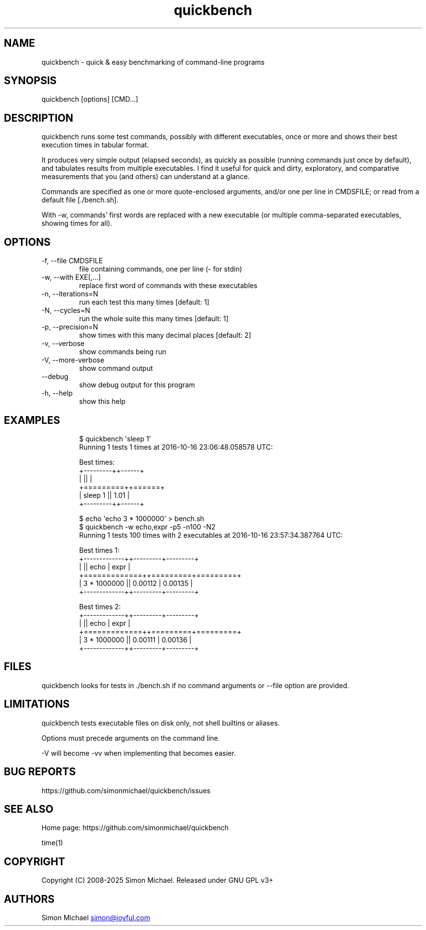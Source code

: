 .\" Automatically generated by Pandoc 3.6.4
.\"
.TH "quickbench" "1" "Apr 2025" "quickbench 1.1"
.SH NAME
quickbench \- quick & easy benchmarking of command\-line programs
.SH SYNOPSIS
\f[CR]quickbench [options] [CMD...]\f[R]
.SH DESCRIPTION
quickbench runs some test commands, possibly with different executables,
once or more and shows their best execution times in tabular format.
.PP
It produces very simple output (elapsed seconds), as quickly as possible
(running commands just once by default), and tabulates results from
multiple executables.
I find it useful for quick and dirty, exploratory, and comparative
.PD 0
.P
.PD
measurements that you (and others) can understand at a glance.
.PP
Commands are specified as one or more quote\-enclosed arguments, and/or
one per line in CMDSFILE; or read from a default file [./bench.sh].
.PP
With \-w, commands\[cq] first words are replaced with a new executable
(or multiple comma\-separated executables, showing times for all).
.SH OPTIONS
.TP
\f[CR]\-f, \-\-file CMDSFILE\f[R]
file containing commands, one per line (\- for stdin)
.TP
\f[CR]\-w, \-\-with EXE[,...]\f[R]
replace first word of commands with these executables
.TP
\f[CR]\-n, \-\-iterations=N\f[R]
run each test this many times [default: 1]
.TP
\f[CR]\-N, \-\-cycles=N\f[R]
run the whole suite this many times [default: 1]
.TP
\f[CR]\-p, \-\-precision=N\f[R]
show times with this many decimal places [default: 2]
.TP
\f[CR]\-v, \-\-verbose\f[R]
show commands being run
.TP
\f[CR]\-V, \-\-more\-verbose\f[R]
show command output
.TP
\f[CR]\-\-debug\f[R]
show debug output for this program
.TP
\f[CR]\-h, \-\-help\f[R]
show this help
.SH EXAMPLES
.IP
.EX
$ quickbench \[aq]sleep 1\[aq]
Running 1 tests 1 times at 2016\-10\-16 23:06:48.058578 UTC:

Best times:
+\-\-\-\-\-\-\-\-\-++\-\-\-\-\-\-+
|         ||      |
+=========++======+
| sleep 1 || 1.01 |
+\-\-\-\-\-\-\-\-\-++\-\-\-\-\-\-+
.EE
.IP
.EX
$ echo \[aq]echo 3 * 1000000\[aq] > bench.sh
$ quickbench \-w echo,expr \-p5 \-n100 \-N2
Running 1 tests 100 times with 2 executables at 2016\-10\-16 23:57:34.387764 UTC:

Best times 1:
+\-\-\-\-\-\-\-\-\-\-\-\-\-++\-\-\-\-\-\-\-\-\-+\-\-\-\-\-\-\-\-\-+
|             ||    echo |    expr |
+=============++=========+=========+
| 3 * 1000000 || 0.00112 | 0.00135 |
+\-\-\-\-\-\-\-\-\-\-\-\-\-++\-\-\-\-\-\-\-\-\-+\-\-\-\-\-\-\-\-\-+

Best times 2:
+\-\-\-\-\-\-\-\-\-\-\-\-\-++\-\-\-\-\-\-\-\-\-+\-\-\-\-\-\-\-\-\-+
|             ||    echo |    expr |
+=============++=========+=========+
| 3 * 1000000 || 0.00111 | 0.00136 |
+\-\-\-\-\-\-\-\-\-\-\-\-\-++\-\-\-\-\-\-\-\-\-+\-\-\-\-\-\-\-\-\-+
.EE
.SH FILES
quickbench looks for tests in \f[CR]./bench.sh\f[R] if no command
arguments or \f[CR]\-\-file\f[R] option are provided.
.SH LIMITATIONS
quickbench tests executable files on disk only, not shell builtins or
aliases.
.PP
Options must precede arguments on the command line.
.PP
\f[CR]\-V\f[R] will become \f[CR]\-vv\f[R] when implementing that
becomes easier.
.SH BUG REPORTS
https://github.com/simonmichael/quickbench/issues
.SH SEE ALSO
Home page: https://github.com/simonmichael/quickbench
.PP
time(1)
.SH COPYRIGHT
Copyright (C) 2008\-2025 Simon Michael.
Released under GNU GPL v3+
.SH AUTHORS
Simon Michael \c
.MT simon@joyful.com
.ME \c.
